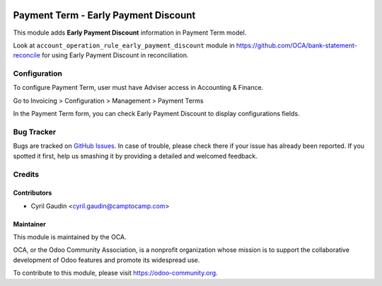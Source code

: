 .. image:: https://img.shields.io/badge/licence-AGPL--3-blue.svg
   :target: http://www.gnu.org/licenses/agpl-3.0-standalone.html
   :alt: License: AGPL-3

=====================================
Payment Term - Early Payment Discount
=====================================

This module adds **Early Payment Discount** information in Payment Term model.

Look at ``account_operation_rule_early_payment_discount`` module in https://github.com/OCA/bank-statement-reconcile
for using Early Payment Discount in reconciliation.

Configuration
=============

To configure Payment Term, user must have Adviser access in Accounting & Finance.

Go to Invoicing > Configuration > Management > Payment Terms

In the Payment Term form, you can check Early Payment Discount to display configurations fields.


.. image:: docs/payment_term_form.png
   :alt: Payment Term Form



.. image:: https://odoo-community.org/website/image/ir.attachment/5784_f2813bd/datas
   :alt: Try me on Runbot
   :target: https://runbot.odoo-community.org/runbot/96/9.0


Bug Tracker
===========

Bugs are tracked on `GitHub Issues
<https://github.com/OCA/account-payment/issues>`_. In case of trouble, please
check there if your issue has already been reported. If you spotted it first,
help us smashing it by providing a detailed and welcomed feedback.

Credits
=======

Contributors
------------

* Cyril Gaudin <cyril.gaudin@camptocamp.com>

Maintainer
----------

.. image:: https://odoo-community.org/logo.png
   :alt: Odoo Community Association
   :target: https://odoo-community.org

This module is maintained by the OCA.

OCA, or the Odoo Community Association, is a nonprofit organization whose
mission is to support the collaborative development of Odoo features and
promote its widespread use.

To contribute to this module, please visit https://odoo-community.org.
